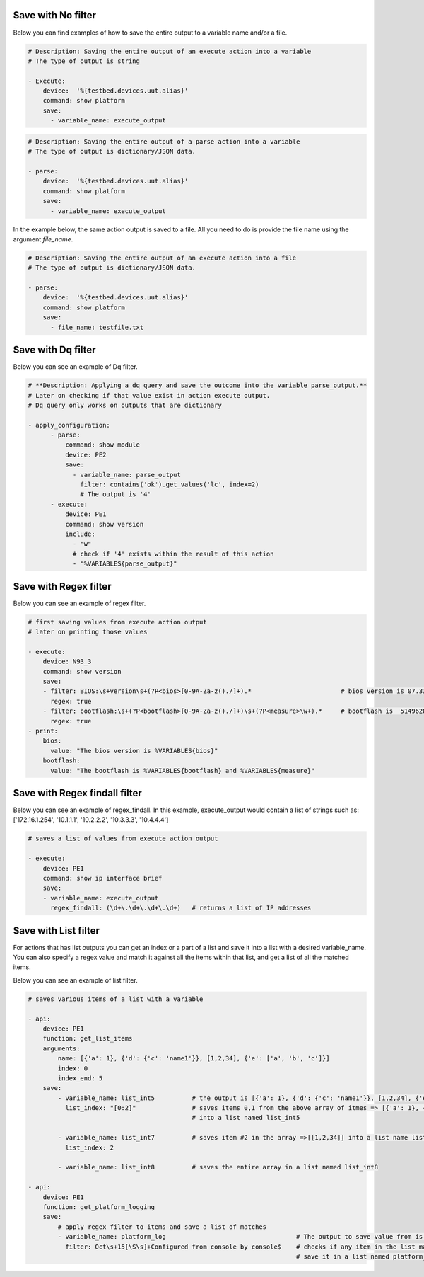 .. _filters:



Save with No filter
^^^^^^^^^^^^^^^^^^^^

Below you can find examples of how to save the entire output to a variable name and/or a file.

.. code-block:: YAML

    # Description: Saving the entire output of an execute action into a variable
    # The type of output is string

    - Execute:
        device:  '%{testbed.devices.uut.alias}'
        command: show platform
        save:
          - variable_name: execute_output

.. code-block:: YAML

    # Description: Saving the entire output of a parse action into a variable
    # The type of output is dictionary/JSON data.

    - parse:
        device:  '%{testbed.devices.uut.alias}'
        command: show platform
        save:
          - variable_name: execute_output

In the example below, the same action output is saved to a file.
All you need to do is provide the file name using the argument `file_name`.

.. code-block:: YAML

    # Description: Saving the entire output of an execute action into a file
    # The type of output is dictionary/JSON data.

    - parse:
        device:  '%{testbed.devices.uut.alias}'
        command: show platform
        save:
          - file_name: testfile.txt

Save with Dq filter
^^^^^^^^^^^^^^^^^^^^

Below you can see an example of Dq filter.

.. code-block:: YAML

    # **Description: Applying a dq query and save the outcome into the variable parse_output.**
    # Later on checking if that value exist in action execute output.
    # Dq query only works on outputs that are dictionary

    - apply_configuration:
          - parse:
              command: show module
              device: PE2
              save:
                - variable_name: parse_output
                  filter: contains('ok').get_values('lc', index=2)
                  # The output is '4'
          - execute:
              device: PE1
              command: show version
              include:
                - "w"
                # check if '4' exists within the result of this action
                - "%VARIABLES{parse_output}"

Save with Regex filter
^^^^^^^^^^^^^^^^^^^^^^^

Below you can see an example of regex filter.

.. code-block:: YAML

    # first saving values from execute action output
    # later on printing those values

    - execute:
        device: N93_3
        command: show version
        save:
        - filter: BIOS:\s+version\s+(?P<bios>[0-9A-Za-z()./]+).*                        # bios version is 07.33
          regex: true
        - filter: bootflash:\s+(?P<bootflash>[0-9A-Za-z()./]+)\s+(?P<measure>\w+).*     # bootflash is  51496280 and measure is KB
          regex: true
    - print:
        bios:
          value: "The bios version is %VARIABLES{bios}"
        bootflash:
          value: "The bootflash is %VARIABLES{bootflash} and %VARIABLES{measure}"

Save with Regex findall filter
^^^^^^^^^^^^^^^^^^^^^^^^^^^^^^

Below you can see an example of regex_findall.
In this example, execute_output would contain a list of strings such as:
['172.16.1.254', '10.1.1.1', '10.2.2.2', '10.3.3.3', '10.4.4.4']

.. code-block:: YAML

    # saves a list of values from execute action output

    - execute:
        device: PE1
        command: show ip interface brief
        save:
        - variable_name: execute_output
          regex_findall: (\d+\.\d+\.\d+\.\d+)   # returns a list of IP addresses

Save with List filter
^^^^^^^^^^^^^^^^^^^^^^

For actions that has list outputs you can get an index or a part of a list and save it into a list with a desired variable_name.
You can also specify a regex value and match it against all the items within that list, and get a list of
all the matched items.

Below you can see an example of list filter.

.. code-block:: YAML

    # saves various items of a list with a variable

    - api:
        device: PE1
        function: get_list_items
        arguments:
            name: [{'a': 1}, {'d': {'c': 'name1'}}, [1,2,34], {'e': ['a', 'b', 'c']}]
            index: 0
            index_end: 5
        save:
            - variable_name: list_int5          # the output is [{'a': 1}, {'d': {'c': 'name1'}}, [1,2,34], {'e': ['a', 'b', 'c']}]
              list_index: "[0:2]"               # saves items 0,1 from the above array of itmes => [{'a': 1}, {'d': {'c': 'name1'}}]
                                                # into a list named list_int5

            - variable_name: list_int7          # saves item #2 in the array =>[[1,2,34]] into a list name list_int7
              list_index: 2

            - variable_name: list_int8          # saves the entire array in a list named list_int8

    - api:
        device: PE1
        function: get_platform_logging
        save:
            # apply regex filter to items and save a list of matches
            - variable_name: platform_log                                   # The output to save value from is a list of platform logs
              filter: Oct\s+15[\S\s]+Configured from console by console$    # checks if any item in the list matches this filter and
                                                                            # save it in a list named platform_log

